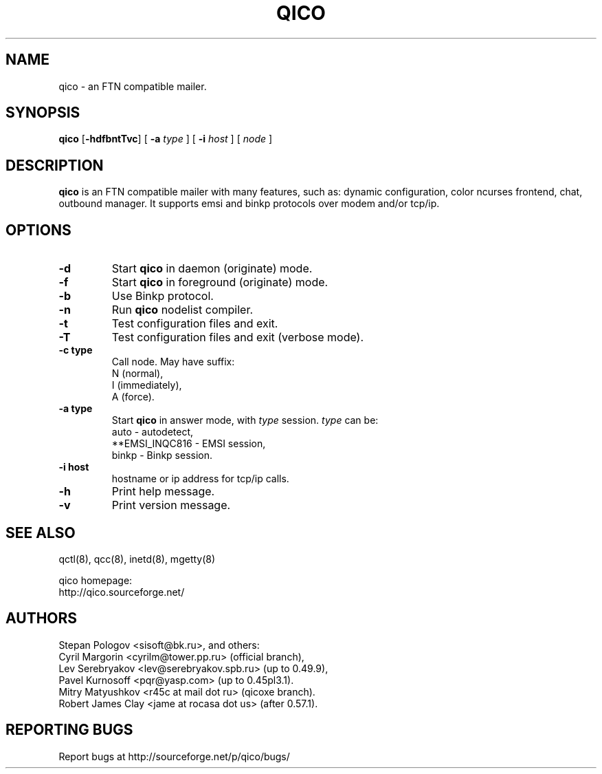 .TH QICO 8 "13 Jan 2013"
.SH NAME
qico \- an FTN compatible mailer.
.SH SYNOPSIS
.B qico
.RB [ \-hdfbntTvc ]
.RB [
.B \-a
.I type
]
.RB [
.B \-i
.I host
] [
.I node
]
.SH DESCRIPTION
.B qico
is an FTN compatible mailer with many features, such as:
dynamic configuration, color ncurses frontend, chat, outbound manager.
It supports emsi and binkp protocols over modem and/or tcp/ip.
.SH OPTIONS
.TP
.BI \-d
Start
.B qico
in daemon (originate) mode.
.TP
.BI \-f
Start
.B qico
in foreground (originate) mode.
.TP
.BI \-b
Use Binkp protocol.
.TP
.BI \-n
Run
.B qico
nodelist compiler.
.TP
.BI \-t
Test configuration files and exit.
.TP
.BI \-T
Test configuration files and exit (verbose mode).
.TP
.BI \-c\ type
Call node. May have suffix:
    N (normal),
    I (immediately),
    A (force).
.TP
.BI \-a\ type
Start
.B qico
in answer mode, with
.I type
session.
.BR
.I type
can be:
.BR
  auto - autodetect,
.BR
  **EMSI_INQC816 - EMSI session,
.BR
  binkp - Binkp session.
.TP
.BI \-i\ host
hostname or ip address for tcp/ip calls.
.TP
.BI \-h
Print help message.
.TP
.BI \-v
Print version message.
.SH SEE ALSO
qctl(8), qcc(8), inetd(8), mgetty(8)

qico homepage:
.BR
     http://qico.sourceforge.net/
.SH AUTHORS
 Stepan Pologov <sisoft@bk.ru>, and others:
 Cyril Margorin <cyrilm@tower.pp.ru> (official branch),
 Lev Serebryakov <lev@serebryakov.spb.ru> (up to 0.49.9),
 Pavel Kurnosoff <pqr@yasp.com> (up to 0.45pl3.1).
 Mitry Matyushkov <r45c at mail dot ru> (qicoxe branch).
 Robert James Clay <jame at rocasa dot us> (after 0.57.1).
.SH "REPORTING BUGS"
Report bugs at http://sourceforge.net/p/qico/bugs/
